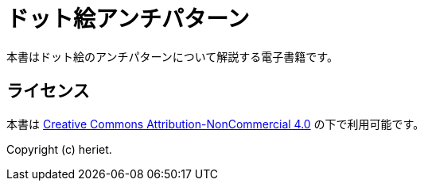 = ドット絵アンチパターン

本書はドット絵のアンチパターンについて解説する電子書籍です。

== ライセンス

本書は link:http://creativecommons.org/licenses/by-nc/4.0/[Creative Commons Attribution-NonCommercial 4.0] の下で利用可能です。

Copyright (c) heriet.
